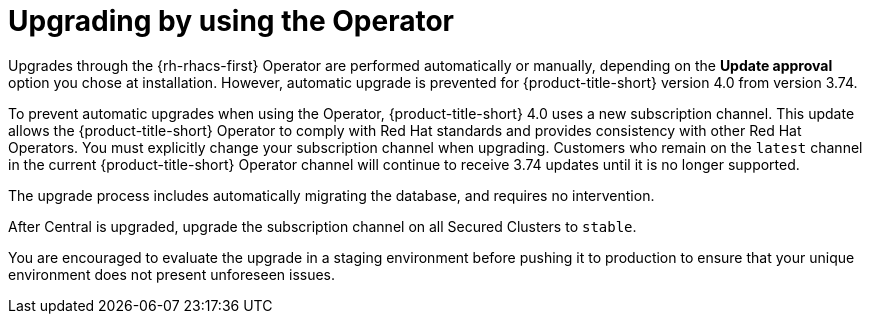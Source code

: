 // Module included in the following assemblies:
//
// * upgrading/upgrade-operator.adoc

:_content-type: CONCEPT
[id="upgrade-operator"]
= Upgrading by using the Operator


[role="_abstract"]
Upgrades through the {rh-rhacs-first} Operator are performed automatically or manually, depending on the *Update approval* option you chose at installation. However, automatic upgrade is prevented for {product-title-short} version 4.0 from version 3.74.

To prevent automatic upgrades when using the Operator, {product-title-short} 4.0 uses a new subscription channel. This update allows the {product-title-short} Operator to comply with Red Hat standards and provides consistency with other Red Hat Operators. You must explicitly change your subscription channel when upgrading. Customers who remain on the `latest` channel in the current {product-title-short} Operator channel will continue to receive 3.74 updates until it is no longer supported.

The upgrade process includes automatically migrating the database, and requires no intervention.

After Central is upgraded, upgrade the subscription channel on all Secured Clusters to `stable`.

You are encouraged to evaluate the upgrade in a staging environment before pushing it to production to ensure that your unique environment does not present unforeseen issues.
